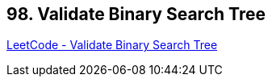 == 98. Validate Binary Search Tree

https://leetcode.com/problems/validate-binary-search-tree/[LeetCode - Validate Binary Search Tree]

